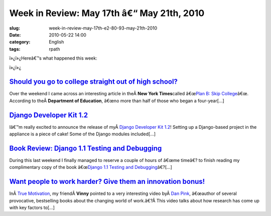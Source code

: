 Week in Review: May 17th â€“ May 21th, 2010
################################################
:slug: week-in-review-may-17th-e2-80-93-may-21th-2010
:date: 2010-05-22 14:00
:category: English
:tags: rpath

|Week in Review|

ï»¿ï»¿Hereâ€™s what happened this week:

ï»¿ï»¿

`Should you go to college straight out of high school? <http://www.ogmaciel.com/?p=1057>`__
-------------------------------------------------------------------------------------------

Over the weekend I came across an interesting article in theÂ \ **New
York Times**\ called â€œ\ `Plan B: Skip
College <http://www.nytimes.com/2010/05/16/weekinreview/16steinberg.html?src=me&ref=general>`__\ â€œ.
According to theÂ \ **Department of Education**, â€œno more than half of
those who began a four-year[…]

`Django Developer Kit 1.2 <http://www.ogmaciel.com/?p=1069>`__
--------------------------------------------------------------

Iâ€™m really excited to announce the release of myÂ \ `Django Developer
Kit 1.2 <http://www.rpath.org/web/project/djangodevkit>`__! Setting up a
Django-based project in the appliance is a piece of cake! Some of the
Django modules included[…]

`Book Review: Django 1.1 Testing and Debugging <http://www.ogmaciel.com/?p=1059>`__
-----------------------------------------------------------------------------------

During this last weekend I finally managed to reserve a couple of hours
of â€œme timeâ€? to finish reading my complimentary copy of the book
â€œ\ `Django 1.1 Testing and
Debugging <http://bit.ly/DjangoTestingDebugBook>`__\ â€?[…]

`Want people to work harder? Give them an innovation bonus! <http://www.ogmaciel.com/?p=1071>`__
------------------------------------------------------------------------------------------------

InÂ \ `True
Motivation <http://awkward-silence.com/wp/2010/05/true-motivation/>`__,
my friendÂ \ **Vinny** pointed to a very interesting video byÂ \ `Dan
Pink <http://www.danpink.com/>`__, â€œauthor of several provocative,
bestselling books about the changing world of work.â€?Â This video talks
about how research has come up with key factors to[…]

.. |Week in Review| image:: http://bit.ly/DogReview
